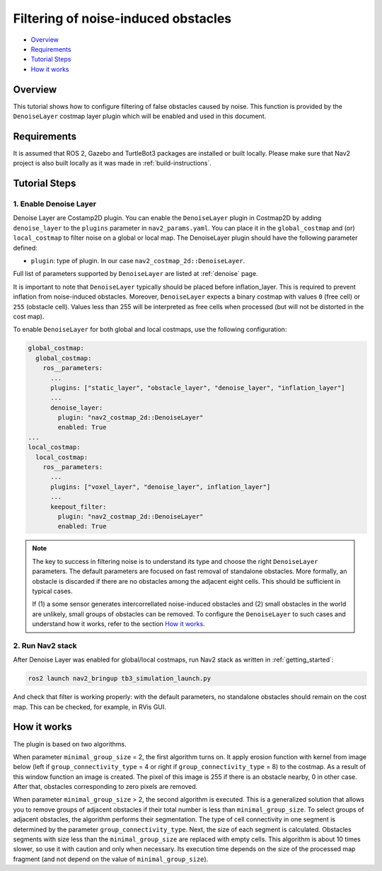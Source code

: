 .. _filtering_of_noise-induced_obstacles:

Filtering of noise-induced obstacles
***********************************************

- `Overview`_
- `Requirements`_
- `Tutorial Steps`_
- `How it works`_

.. image:: images/Filtering_of_noise-induced_obstacles/title.png
    :width: 1000px

Overview
========

This tutorial shows how to configure filtering of false obstacles caused by noise. This function is provided by the ``DenoiseLayer`` costmap layer plugin which will be enabled and used in this document.

Requirements
============

It is assumed that ROS 2, Gazebo and TurtleBot3 packages are installed or built locally. Please make sure that Nav2 project is also built locally as it was made in :ref:`build-instructions`.

Tutorial Steps
==============

1. Enable Denoise Layer
------------------------

Denoise Layer are Costamp2D plugin. You can enable the ``DenoiseLayer`` plugin in Costmap2D by adding ``denoise_layer`` to the ``plugins`` parameter in ``nav2_params.yaml``. You can place it in the ``global_costmap`` and (or) ``local_costmap`` to filter noise on a global or local map. The DenoiseLayer plugin should have the following parameter defined:

- ``plugin``: type of plugin. In our case ``nav2_costmap_2d::DenoiseLayer``.

Full list of parameters supported by ``DenoiseLayer`` are listed at :ref:`denoise` page.

It is important to note that ``DenoiseLayer`` typically should be placed before inflation_layer.
This is required to prevent inflation from noise-induced obstacles.
Moreover, ``DenoiseLayer`` expects a binary costmap with values ``0`` (free cell) or ``255`` (obstacle cell).
Values less than 255 will be interpreted as free cells when processed (but will not be distorted in the cost map).

To enable ``DenoiseLayer`` for both global and local costmaps, use the following configuration:

.. code-block:: text

  global_costmap:
    global_costmap:
      ros__parameters:
        ...
        plugins: ["static_layer", "obstacle_layer", "denoise_layer", "inflation_layer"]
        ...
        denoise_layer:
          plugin: "nav2_costmap_2d::DenoiseLayer"
          enabled: True
  ...
  local_costmap:
    local_costmap:
      ros__parameters:
        ...
        plugins: ["voxel_layer", "denoise_layer", inflation_layer"]
        ...
        keepout_filter:
          plugin: "nav2_costmap_2d::DenoiseLayer"
          enabled: True

.. note::

  The key to success in filtering noise is to understand its type and choose the right ``DenoiseLayer`` parameters.
  The default parameters are focused on fast removal of standalone obstacles.
  More formally, an obstacle is discarded if there are no obstacles among the adjacent eight cells.
  This should be sufficient in typical cases.

  If (1) a some sensor generates intercorrellated noise-induced obstacles and (2) small obstacles in the world are unlikely, small groups of obstacles can be removed.
  To configure the ``DenoiseLayer`` to such cases and understand how it works, refer to the section `How it works`_.

2. Run Nav2 stack
-----------------

After Denoise Layer was enabled for global/local costmaps, run Nav2 stack as written in :ref:`getting_started`:

.. code-block:: bash

  ros2 launch nav2_bringup tb3_simulation_launch.py

And check that filter is working properly: with the default parameters,
no standalone obstacles should remain on the cost map. This can be checked, for example, in RVis GUI.


How it works
==============

The plugin is based on two algorithms.

When parameter ``minimal_group_size`` = 2, the first algorithm turns on.
It apply erosion function with kernel from image below (left if ``group_connectivity_type`` = 4 or right if ``group_connectivity_type`` = 8) to the costmap.
As a result of this window function an image is created. The pixel of this image is 255 if there is an obstacle nearby, 0 in other case.
After that, obstacles corresponding to zero pixels are removed.

.. image:: images/Filtering_of_noise-induced_obstacles/3x3_kernels.png
    :width: 222px

When parameter ``minimal_group_size`` > 2, the second algorithm is executed.
This is a generalized solution that allows you to remove groups of adjacent obstacles if their total number is less than ``minimal_group_size``.
To select groups of adjacent obstacles, the algorithm performs their segmentation.
The type of cell connectivity in one segment is determined by the parameter ``group_connectivity_type``.
Next, the size of each segment is calculated.
Obstacles segments with size less than the ``minimal_group_size`` are replaced with empty cells.
This algorithm is about 10 times slower, so use it with caution and only when necessary.
Its execution time depends on the size of the processed map fragment (and not depend on the value of ``minimal_group_size``).
